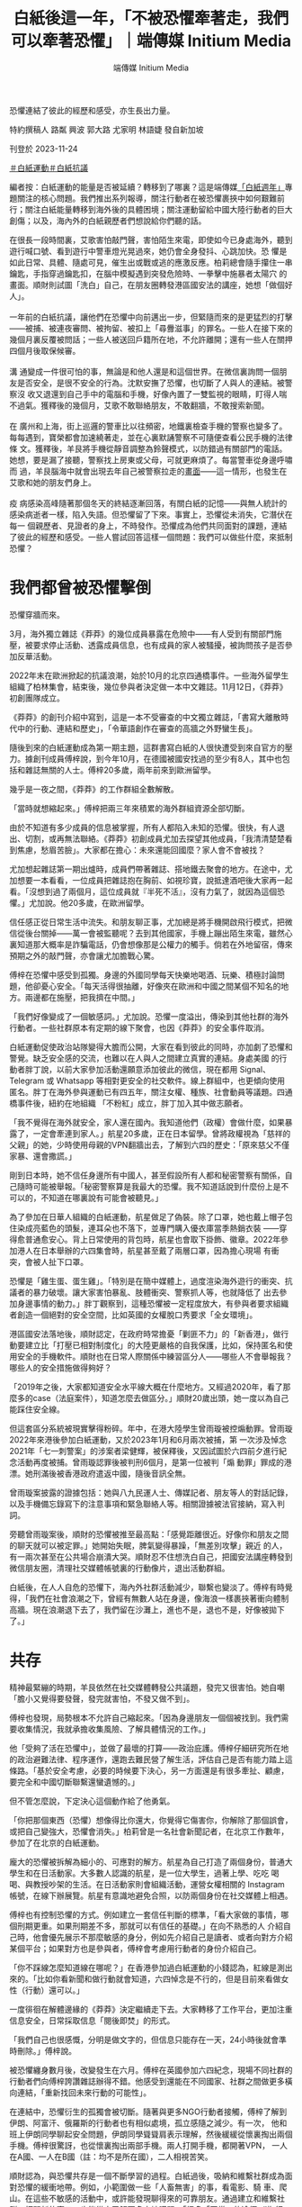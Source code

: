 #+title: 白紙後這一年，「不被恐懼牽著走，我們可以牽著恐懼」｜端傳媒 Initium Media
#+author: 端傳媒 Initium Media

恐懼連結了彼此的經歷和感受，亦生長出力量。

[[file:20231124-mainland-white-paper-one-year-fear/f390b0f355c14b6ab2351a5fd59a3257.jpg]]

特約撰稿人 路粼 興波 郭大路 尤家明 林語婕 發自新加坡

刊登於 2023-11-24

[[https://theinitium.com/tags/_4536][＃白紙運動]][[https://theinitium.com/tags/_3573][＃白紙抗議]]

編者按：白紙運動的能量是否被延續？轉移到了哪裏？這是端傳媒[[https://theinitium.com/channel/white-paper-protest-one-year][「白紙週年」]]專題關注的核心問題。我們推出系列報導，關注行動者在被恐懼裹挾中如何艱難前行；關注白紙能量轉移到海外後的具體困境；關注運動留給中國大陸行動者的巨大創傷；以及，海內外的白紙親歷者們想說給你們聽的話。

在很長一段時間裏，艾歌害怕敲門聲，害怕陌生來電，即使如今已身處海外，聽到遊行喊口號、看到遊行中警車燈光晃過來，她仍會全身發抖、心跳加快。恐 懼是如此日常、具體、隨處可見，催生出或戰或逃的應激反應。柏莉總會隨手攥住一串鑰匙，手指穿過鑰匙扣，在腦中模擬遇到突發危險時、一拳擊中施暴者太陽穴 的畫面。順財則試圖「洗白」自己，在朋友圈轉發港區國安法的講座，她想「做個好人」。\\
\\
一年前的白紙抗議，讓他們在恐懼中向前邁出一步，但緊隨而來的是更猛烈的打擊------被捕、被連夜審問、被拘留、被扣上「尋釁滋事」的罪名。一些人在接下來的幾個月裏反覆被問話；一些人被送回戶籍所在地，不允許離開；還有一些人在關押四個月後取保候審。\\
\\
溝 通變成一件很可怕的事，無論是和他人還是和這個世界。在微信裏詢問一個朋友是否安全，是很不安全的行為。沈默安撫了恐懼，也切斷了人與人的連結。被警察沒 收又退還到自己手中的電腦和手機，好像內置了一雙監視的眼睛，盯得人喘不過氣。獲釋後的幾個月，艾歌不敢聯絡朋友，不敢翻牆，不敢搜索新聞。\\
\\
在 廣州和上海，街上巡邏的警車比以往頻密，地鐵裏檢查手機的警察也變多了。每每遇到，寶榮都會加速繞著走，並在心裏默誦警察不可隨便查看公民手機的法律條 文。獲釋後，羊艮將手機從靜音調整為鈴聲模式，以防錯過有關部門的電話。她想，要是漏了接聽，警察找上房東或父母，可就更麻煩了。每當警車從身邊呼嘯而 過，羊艮腦海中就會出現去年自己被警察拉走的[[https://theinitium.com/article/20221215-mainland-arrested-protesters][畫面]]------這一情形，也發生在艾歌和她的朋友們身上。\\
\\
疫 病感染高峰隨著那個冬天的終結逐漸回落，有關白紙的記憶------與無人統計的感染病逝者一樣，陷入失語。但恐懼留了下來。事實上，恐懼從未消失，它潛伏在每一 個親歷者、見證者的身上，不時發作。恐懼成為他們共同面對的課題，連結了彼此的經歷和感受。一些人嘗試回答這樣一個問題：我們可以做些什麼，來抵制恐懼？

[[file:20231124-mainland-white-paper-one-year-fear/bfda041c111a40b5abe007cb6c9dcff4.jpg]]

* 我們都曾被恐懼擊倒
:PROPERTIES:
:CUSTOM_ID: 我們都曾被恐懼擊倒
:END:
恐懼穿牆而來。

3月，海外獨立雜誌《莽莽》的幾位成員暴露在危險中------有人受到有關部門施壓，被要求停止活動、透露成員信息，也有成員的家人被騷擾，被詢問孩子是否參加反華活動。

2022年末在歐洲掀起的抗議浪潮，始於10月的北京四通橋事件。一些海外留學生組織了柏林集會，結束後，幾位參與者決定做一本中文雜誌。11月12日，《莽莽》初創團隊成立。

《莽莽》的創刊介紹中寫到，這是一本不受審查的中文獨立雜誌，「書寫大離散時代中的行動、連結和歷史」，「令華語創作在審查的高牆之外野蠻生長」。

隨後到來的白紙運動成為第一期主題，這群書寫白紙的人很快遭受到來自官方的壓力。據創刊成員傅梓說，到今年10月，在德國被國安找過的至少有8人，其中也包括和雜誌無關的人士。傅梓20多歲，兩年前來到歐洲留學。

幾乎是一夜之間，《莽莽》的工作群組全數解散。

「當時就想縮起來。」傅梓把兩三年來積累的海外群組資源全部切斷。

由於不知道有多少成員的信息被掌握，所有人都陷入未知的恐懼。很快，有人退出、切割，或再無法聯絡。《莽莽》初創成員尤加去探望其他成員，「我清清楚楚看到焦慮，愁眉苦臉」。大家都在擔心：未來還能回國麼？家人會不會被找？

尤加想起雜誌第一期出爐時，成員們帶著雜誌、搭地鐵去聚會的地方。在途中，尤加想要一本看看，一位成員把雜誌抱在胸前、如視珍寶，說抵達酒吧後大家再一起看。「沒想到過了兩個月，這位成員就『半死不活』，沒有力氣了，就因為這個恐懼。」尤加說。他20多歲，在歐洲留學。

信任感正從日常生活中流失。和朋友聊正事，尤加總是將手機開啟飛行模式，把微信從後台關掉------萬一會被監聽呢？去到其他國家，手機上蹦出陌生來電，雖然心裏知道那大概率是詐騙電話，仍會想像那是公權力的觸手。倘若在外地留宿，傳來預期之外的敲門聲，亦會讓尤加膽戰心驚。

傅梓在恐懼中感受到孤獨。身邊的外國同學每天快樂地喝酒、玩樂、積極討論問題，他卻憂心安全。「每天活得很抽離，好像夾在歐洲和中國之間某個不知名的地方。兩邊都在施壓，把我擠在中間。」

「我們好像變成了一個敏感詞。」尤加說。恐懼一度溢出，傳染到其他社群的海外行動者。一些社群原本有定期的線下聚會，也因《莽莽》的安全事件取消。

[[file:20231124-mainland-white-paper-one-year-fear/9f0dff04a1f84dcdb12b06d00bce7ad6.jpg]]

白紙運動促使政治站隊變得大膽而公開，大家在看到彼此的同時，亦加劇了恐懼和警覺。缺乏安全感的交流，也難以在人與人之間建立真實的連結。身處美國 的行動者胖丁說，以前大家參加活動還願意添加彼此的微信，現在都用 Signal、Telegram 或 Whatsapp 等相對更安全的社交軟件。線上群組中，也更傾向使用匿名。胖丁在海外參與運動已有四五年，關注女權、種族、社會動員等議題。四通橋事件後，紐約在地組織 「不粉紅」成立，胖丁加入其中做志願者。

「我不覺得在海外就安全，家人還在國內。我知道他們（政權）會做什麼，如果暴露了，一定會牽連到家人。」航星20多歲，正在日本留學。曾將政權視為「慈祥的父親」的她，少時使用母親的VPN翻牆出去，了解到六四的歷史：「原來慈父不僅家暴、還會撒謊。」

剛到日本時，她不信任身邊所有中國人，甚至假設所有人都和秘密警察有關係，自己隨時可能被舉報。「秘密警察算是我最大的恐懼。我不知道話說到什麼份上是不可以的，不知道在哪裏說有可能會被聽見。」

為了參加在日華人組織的白紙運動，航星做足了偽裝。除了口罩，她也戴上帽子包住染成亮藍色的頭髮，連耳朵也不落下，並專門購入優衣庫當季熱銷衣裝 ------穿得愈普通愈安心。背上日常使用的背包時，航星也會取下掛飾、徽章。2022年參加港人在日本舉辦的六四集會時，航星甚至戴了兩層口罩，因為擔心現場 有衝突，會被人扯下口罩。

恐懼是「雞生蛋、蛋生雞」。「特別是在簡中媒體上，過度渲染海外遊行的衝突、抗議者的暴力破壞。讓大家害怕暴亂、肢體衝突、警察抓人等，也就降低了 出去參加身邊事情的動力。」胖丁觀察到，這種恐懼被一定程度放大，有參與者要求組織者創造一個絕對的安全空間，比如英國的女權脫口秀要求「全女環境」。

港區國安法落地後，順財認定，在政府時常擔憂「剿匪不力」的「新香港」，做行動要建立比「打壓已相對制度化」的大陸更嚴格的自我保護，比如，保持匿名和使用安全的手機軟件。順財也在日常人際關係中練習區分人------哪些人不會舉報我？哪些人的安全措施做得夠好？

「2019年之後，大家都知道安全水平線大概在什麼地方。又經過2020年，看了那麼多的case（法庭案件），知道怎麼去做區分。」順財20歲出頭，她一度以為自己能踩住安全線。

但這套區分系統被現實擊得粉碎。年中，在港大陸學生曾雨璇被控煽動罪。曾雨璇2022年來港後參加白紙運動，又於2023年1月和6月兩次被捕，第 一次涉及悼念2021年「七一刺警案」的涉案者梁健輝，被保釋後，又因試圖於六四前夕進行紀念活動再度被捕。曾雨璇認罪後被判刑6個月，是第一位被判「煽 動罪」罪成的港漂。她刑滿後被香港政府遣返中國，隨後音訊全無。

曾雨璇案披露的證據包括：她與八九民運人士、傳媒記者、朋友等人的對話記錄，以及手機備忘錄寫下的注意事項和緊急聯絡人等。相關證據被法官接納，寫入判詞。

旁聽曾雨璇案後，順財的恐懼被推至最高點：「感覺距離很近。好像你和朋友之間的聊天就可以被定罪。」她開始失眠，脾氣變得暴躁，「無差別攻擊」親近 的人，有一兩次甚至在公共場合崩潰大哭。順財忍不住想洗白自己，把國安法講座轉發到微信朋友圈，清理社交媒體帳號裏的行動像片，退出活動群組。

白紙後，在人人自危的恐懼下，海內外社群活動減少，聯繫也變淡了。傅梓有時覺得，「我們在社會浪潮之下，曾經有無數人站在身邊，像海浪一樣裹挾著衝向體制高牆。現在浪潮退下去了，我們留在沙灘上，進也不是，退也不是，好像被拋下了。」

[[file:20231124-mainland-white-paper-one-year-fear/9c45388546c941379ed2b6970926cff6.jpg]]


* 共存
:PROPERTIES:
:CUSTOM_ID: 共存
:END:
精神最緊繃的時期，羊艮依然在社交媒體轉發公共議題，發完又很害怕。她自嘲「膽小又覺得要發聲，發完就害怕，不發又做不到」。

傅梓也發現，局勢根本不允許自己縮起來。「因為身邊朋友一個個被找到。我們需要收集情況，我就承擔收集風險、了解具體情況的工作。」

他「受夠了活在恐懼中」，並做了最壞的打算------政治庇護。傅梓仔細研究所在地的政治避難法律、程序運作，還跑去難民營了解生活，評估自己是否有能力踏上這條路。「基於安全考慮，必要的時候要下決心，另一方面還是有很多牽扯、顧慮， 要完全和中國切斷聯繫還蠻遺憾的。」

但不管怎麼說，下定決心這個動作給了他勇氣。

「你把那個東西（恐懼）想像得比你還大，你覺得它傷害你，你解除了那個誤會，或把自己變強大，恐懼會消失。」柏莉曾是一名社會新聞記者，在北京工作數年，參加了在北京的白紙運動。

龐大的恐懼被拆解為細小的、可應對的解方。航星為自己打造了兩個身份，普通大學生和在日活動家。大多數人認識的航星，是一位大學生，過著上學、吃吃 喝喝、與教授吵架的生活。在日活動家則會組織活動，運營女權相關的 Instagram 帳號，在線下辦展覽。航星有意識地避免合照，以防兩個身份在社交媒體上相遇。

傅梓也有控制恐懼的方式。例如建立一套信任判斷的標準，「看大家做的事情，哪個刑期更重。如果刑期差不多，那就可以有信任的基礎。」在向不熟悉的人 介紹自己時，他會優先展示不那麼敏感的身分，例如先介紹自己是讀者、或者向對方介紹某個平台；如果對方也是參與者，傅梓會考慮用行動者的身份介紹自己。

「你不踩線怎麼知道線在哪呢？」在香港參加過白紙運動的小錢認為，紅線是測出來的。「比如你看新聞和做行動就會知道，六四悼念是不行的，但是目前來看做女性（行動）還可以。」

一度徘徊在解體邊緣的《莽莽》決定繼續走下去。大家轉移了工作平台，更加注重信息安全，日常採取信息「閱後即焚」的形式。

「我們自己也很感慨，分明是做文字的，但信息只能存在一天，24小時後就會準時刪除。」傅梓說。

被恐懼纏身數月後，改變發生在六月。傅梓在英國參加六四紀念，現場不同社群的行動者們向傅梓誇讚雜誌辦得不錯。他感受到還能在不同國家、社群之間做更多橫向連結，「重新找回未來行動的可能性」。

在連結中，恐懼衍生的孤獨會被切斷。隨著與更多NGO行動者接觸，傅梓了解到伊朗、阿富汗、俄羅斯的行動者也有相似處境，孤立感隨之減少。有一次， 他和班上伊朗同學聊起安全問題，伊朗同學聳聳肩表示理解，然後緩緩從懷裏掏出兩個手機。傅梓很驚訝，也從懷裏掏出兩部手機。兩人打開手機，都開著VPN， 一人在A國、一人在B國（註：均不是所在國），二人相視苦笑。

順財認為，與恐懼共存是一個不斷學習的過程。白紙過後，吸納和維繫社群成為面對恐懼的緩衝地帶。例如，小範圍做一些「人畜無害」的事，看電影、騎 車、爬山。在這些不敏感的活動中，或許能發現聊得來的可靠朋友。通過建立和維繫社群，打開新的窗口，也能從中了解更多本地議題。「很多「正常」的途徑（遊 行、集會）無法實現，個人的表達力量也很小，所以不得不去通過一個『社群』的方式做一些事情。」順財說。

這個秋天，為了接觸到更多真實的人，《莽莽》舉辦了第一次線下分享會。在確定做線下活動前，尤加花了些時間了解和認識當地社群，心裏有底後，才敢發 布活動信息，「也沒法100%感到安心，發布信息的群裏有許多人不認識。」為了控制風險，尤加拒絕參與者空降活動現場，必須提前報名。

不過，恐懼仍會在不經意中現身。活動前，尤加忙碌於準備分享內容，在現場接觸到讀者，也一度讓他將擔憂拋至腦後。但中途出現了小插曲------一位走錯門 的人士突然開門、探進身子，尤加趕緊叫停線上成員的分享，氣氛一度凝滯。後來經過交涉，才知道對方不是秘密警察，僅是一位找錯地方的路人。

在上海，讓羊艮緊張的警車巡邏已成了一種常態，她發現自己沒有那麼害怕了。「你每次出門都可能會遇到，從恐懼慢慢變成習以為常。」

[[file:20231124-mainland-white-paper-one-year-fear/16f83b5c85324486b0be4dbe66e1f90d.jpg]]


* 牽著恐懼，從一樓到二樓
:PROPERTIES:
:CUSTOM_ID: 牽著恐懼從一樓到二樓
:END:
尤加迫切想將夥伴們從恐懼中拉出來。他提議成員們共同創作小說，通過寫作為自己賦權。這些文字組成了《我們在牆的這頭》，成員們化身為一群數十年前的西柏林留學生，用筆觸描繪出恐懼的形狀。尤加寫道：

「過幾天即要回去，我感到很緊張。麗莎和我合寫的稿子已經都留在了雅絲明家中。剛剛重新檢查了我的行李箱，只留衣服。紙筆會被檢查站攔下。

我此刻徬彿是一隻即將浮出水面的魚，將要被撈起、開腮、剖肚。我的每一片鱗也將被翻起。噩夢中邊檢官把手電筒插入那些還未癒合的傷口，也許他們想尋找什麼，發現什麼。

媽媽，我希望我是一隻水母，無耳鼻舌身，全聾盲啞，這樣他們即使抓住我，也無法拷問我。」

「我們共寫恐懼。我們不會被牽著走，我們可以牽著恐懼。」尤加說，「共寫一件事，會讓大家更親密，一起成長。不會有人倒下了，你卻只能看著他。」

大笑也是對抗恐懼的方法。

白紙運動後，「女子主意」 舉辦了一場主題為「家」的脫口秀。佈景時，工作人員用紙板做成藍色鐵門，代表疫情封控期間人們被困住。那次活動鼓勵觀眾在白紙上寫下想說的話。有人寫，「我想參政議政」、「我想胡說八道」，有人寫「想回家」。

「女子主意」成立於紐約，是一個旨在連結海外中國女性的泛女權社群平台，平時會組織女性和女權相關話題的活動，包括辯論賽、圓桌討論會、女權戲劇、 脫口秀/開放麥等。「我們從一開始就覺得女權脫口秀應該是反審查的，讓大家在舞台上講一些可能在國內、或者是在日常的華語圈子裏不敢講、但是很真實的東 西。」「女子主意」 的合夥創辦人淼淼說。

中共第二十次全國代表大會期間，網上盛傳一則現場流出的視頻------中國前國家主席胡錦濤被警衛架走，坐在他身旁的高官們全都面無表情、目視前方。「覺 得很震撼，就是一個白發蒼蒼的老頭被帶離自己的崗位，臨走前還一直想拿那個小本本。」淼淼將看到畫面時的震撼和恐懼寫入段子中：「你的前領導人，一個白髮 老人被強行帶走，你都無動於衷，你還是人嘛？」

[[file:20231124-mainland-white-paper-one-year-fear/1971552365cb4cd68d38cfba0f3c530d.jpg]]

笑，不是一件容易的事。初時，淼淼以替代詞稱呼某個領導人的名字，直到第一次「直呼名諱」時，聽到自己聲音的淼淼有點震驚，但情緒很快轉化為興奮。 「開始講了之後，也會覺得莫名其妙，這個東西為什麼不能講？」原來講出口也是政治脫敏的過程。政治「梗」在舞台上出現時，台下觀眾大多捧腹大笑，偶有不知 含意的人，在了解後會倒吸一口涼氣。

「講這些東西從來不是要嘩眾取寵，完全因為這些壓迫、痛苦，尤其清零政策下的每一個人，每時每刻都壓在心頭，成為創作動力。」淼淼說。

淼淼認為，在父權制、威權系統下，調侃一個強大的權力、對其笑出聲來，本身就是一件令人開心的事。大笑可以消解恐懼。「尤其作為亞裔女性，很多時候 你只要跟人交流，就有可能遇到情況，因為身形比較小，覺得自己渺小無助。但你只要盯著這個人，甚至可以笑這個人，就已經能讓對方感到非常驚訝，有 empowering （賦權）的效果。」

練習面對恐懼之前，也需要主動建立安全的空間。「女子主意」在現場安排了一位 peacekeeper （調停者），在活動開始前，peacekeeper 會告知觀眾一些原則，例如不能拍照、錄像。若現場有人讓觀眾感到不安全，可以告知 peacekeeper，這樣可以獲得及時介入、調停，不必讓觀眾獨自面對衝突。

志願者胖丁記得，四通橋事件後，有一位法國同事問，「為什麼他只有一個人？」胖丁認為，這個問題背後顯示出西方民主社會對中國集權審查的認知缺口。 在美國的行動中，留學生和華人群體有很多「真實而抽象」的恐懼，例如身邊有「小粉紅」干擾行動，與其他民族、社群之間的認知、經驗差異等。因為內化了恐 懼，很難邁出那個坎。

能面對的方法，是組織低風險（low risk）的行動。胖丁指出，在實踐中，恐懼是可以被轉化成具體的安全評估，是可控制的。「不粉紅」在組織一次討論新疆的活動中，一開始沒有將報名表對外 發放，只在信任的社群內部分發，「活動目的是想深度聊，所以要在小和安全的空間，不需要一開始做很大。」那次線上活動，在國內的參與者沒有打開攝像頭，但 海外參與者都開了。「聊天氛圍特別好。因為是每一位參與者共同創建出來的真實和安全的空間，所以大家才能很真誠地去討論。」胖丁說，靠不斷實踐「破圈」， 打開和建立社群，拒絕自己成為國家機器向內和向外擴張的爪。

在法國，社群「自由廣場」建造出了降低行動者心理門檻的「二層結構」。成員蔣不介紹，「一樓」公社組織沙龍和放映，討論當代藝術和政治，人多的時候能有四、五十人參與。「二樓」便是自由廣場，第一次活動是2021年六四悼念，而後陸續組織過八、九次線下示威。

從一樓走上二樓，是跨過恐懼的步伐。「我們是希望大家，如果作為一個中國人剛到來到海外，不敢參加示威，但好像聽一個沙龍不會有什麼大問題。我們想用比較溫和的形式吸引一些剛開始、更溫和的人，把他們吸引到二樓去。」

[[file:20231124-mainland-white-paper-one-year-fear/ffe2b90251f54858bd7d35d3d482952e.jpg]]


* 尾聲
:PROPERTIES:
:CUSTOM_ID: 尾聲
:END:
柏莉抓住鑰匙的習慣在今年解除了。

夏天，29歲的柏莉前往北美留學，從一名文科生成功「轉碼」。她所在的城市不太有政治氛圍，就連市長選舉時期，街上都鮮有政治宣傳。「我本來以為我 會討厭所有情況下的所有警察，但我也不討厭這邊的警察，現在看到警察也不會覺得煩。」柏莉說，因為弦子案件，以及過往採訪的許多法律相關事件，在北京看到 法院建築會感到反胃。現在再路過市政大樓、法院，已能當作正常的機構對待。

將傅梓包裹的恐懼和孤獨感正在散去。「我們就是在黑暗之中活著，構建自己的社群，獨立於系統創造一些東西。」傅梓說。

傅梓有時會想起曾在網絡空間相遇的人。一些是參與去年香港集會的大陸人，活動結束後在Telegram群組互道珍重「兄弟爬山、煲底見」後，群組就 解散了。一位北京女生，在大學貼上白紙後興奮地跑來與傅梓分享感受，但很快因為輔導員查到監控，來與傅梓道別。另一位去年想去四通橋聲援的女生，被警察抄 下身份證後，覺得自己變得不安全，決定離開Telegram的世界。

「現在面對離別，至少會想，見過這個人的存在。 」

傅梓現在覺得，用假名也挺開心的。真名是父母給的，在海外的行動者社群反倒有點「chosen family」（自己選擇的家人/家庭，指沒有血緣關係的人，像家人一般支持對方、共同生活）的味道。「和什麼樣的人認識，反正都是假名，唯一可以面對的是一起做的事情，這些才是很本質的東西。」

*應受訪者要求，艾歌、羊艮、柏莉、順財、小錢、尤加、傅梓、航星、胖丁、淼淼、蔣不為化名。*

[[https://theinitium.com/tags/_4536][＃白紙運動]][[https://theinitium.com/tags/_3573][＃白紙抗議]]

本刊載內容版權為端傳媒或相關單位所有，未經[[mailto:editor@theinitium.com][端傳媒編輯部]]授權，請勿轉載或複製，否則即為侵權。

